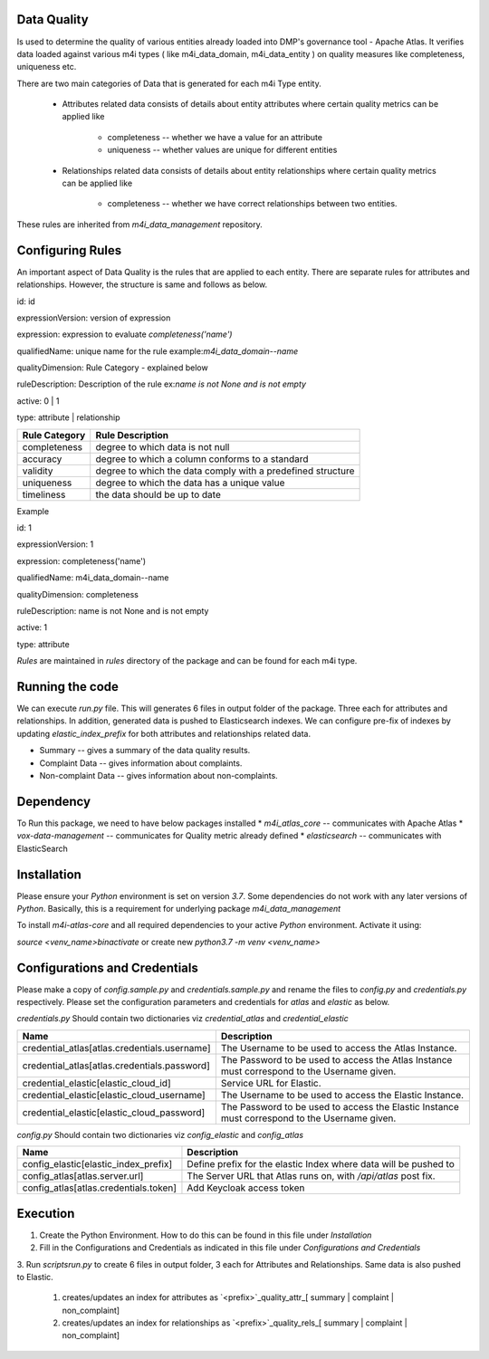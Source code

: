 .. _m4i_data_quality_index:


Data Quality
-------------

Is used to determine the quality of various entities already loaded into DMP's governance tool - Apache Atlas. 
It verifies data loaded against various m4i types ( like m4i_data_domain, m4i_data_entity ) on quality measures like completeness, uniqueness etc.

There are two main categories of Data that is generated for each m4i Type entity. 
 
   * Attributes related data
     consists of details about entity attributes where certain quality metrics can be applied like 
       * completeness -- whether we have a value for an attribute
       * uniqueness -- whether values are unique for different entities
       
   * Relationships related data
     consists of details about entity relationships where certain quality metrics can be applied like
       * completeness -- whether we have correct relationships between two entities.
     
These rules are inherited from `m4i_data_management` repository.

Configuring Rules
------------------
An important aspect of Data Quality is the rules that are applied to each entity. 
There are separate rules for attributes and relationships. However, the structure is same and follows as below.


id: id

expressionVersion: version of expression

expression: expression to evaluate `completeness('name')`

qualifiedName: unique name for the rule example:`m4i_data_domain--name`

qualityDimension: Rule Category - explained below

ruleDescription: Description of the rule ex:`name is not None and is not empty`

active: 0 | 1 

type: attribute | relationship


+-----------------+-------------------------------------+
| Rule Category   | Rule Description                    |
+=================+=====================================+
| completeness    | degree to which data is not null    |
+-----------------+-------------------------------------+
| accuracy        | degree to which a column conforms   |
|                 | to a standard                       |
+-----------------+-------------------------------------+
| validity        | degree to which the data comply     |
|                 | with a predefined structure         |
+-----------------+-------------------------------------+
| uniqueness      | degree to which the data has a      |
|                 | unique value                        |
+-----------------+-------------------------------------+
| timeliness      | the data should be up to date       |
+-----------------+-------------------------------------+

Example

id: 1

expressionVersion: 1

expression: completeness('name')

qualifiedName: m4i_data_domain--name

qualityDimension: completeness

ruleDescription: name is not None and is not empty

active: 1

type: attribute

`Rules` are maintained in `rules` directory of the package and can be found for each m4i type.

Running the code
-----------------
We can execute `run.py` file. This will generates 6 files in output folder of the package. Three each for attributes 
and relationships. In addition, generated data is pushed to Elasticsearch indexes. We can configure pre-fix of indexes by updating
`elastic_index_prefix` for both attributes and relationships related data.

* Summary -- gives a summary of the data quality results.
* Complaint Data -- gives information about complaints.
* Non-complaint Data -- gives information about non-complaints.

Dependency
-----------
To Run this package, we need to have below packages installed
* `m4i_atlas_core` -- communicates with Apache Atlas
* `vox-data-management` -- communicates for Quality metric already defined
* `elasticsearch` -- communicates with ElasticSearch

Installation
-------------

Please ensure your `Python` environment is set on version `3.7`. Some dependencies do not work with any later versions of `Python`.
Basically, this is a requirement for underlying package `m4i_data_management`

To install `m4i-atlas-core` and all required dependencies to your active `Python` environment. Activate it using:

`source <venv_name>\bin\activate` or create new `python3.7 -m venv <venv_name>`

Configurations and Credentials
-------------------------------

Please make a copy of `config.sample.py` and `credentials.sample.py` and rename the files to `config.py` and `credentials.py` respectively.
Please set the configuration parameters and credentials for `atlas` and `elastic` as below.

`credentials.py`
Should contain two dictionaries viz `credential_atlas` and `credential_elastic`

+----------------------------------------------+-------------------------------------------------------------------+
| Name                                         | Description                                                       |
+==============================================+===================================================================+
| credential_atlas[atlas.credentials.username] | The Username to be used to access the Atlas Instance.             |
+----------------------------------------------+-------------------------------------------------------------------+
| credential_atlas[atlas.credentials.password] | The Password to be used to access the Atlas Instance must         |
|                                              | correspond to the Username given.                                 |
+----------------------------------------------+-------------------------------------------------------------------+
| credential_elastic[elastic_cloud_id]         | Service URL for Elastic.                                          |
+----------------------------------------------+-------------------------------------------------------------------+
| credential_elastic[elastic_cloud_username]   | The Username to be used to access the Elastic Instance.           |
+----------------------------------------------+-------------------------------------------------------------------+
| credential_elastic[elastic_cloud_password]   | The Password to be used to access the Elastic Instance must       |
|                                              | correspond to the Username given.                                 |
+----------------------------------------------+-------------------------------------------------------------------+





`config.py`
Should contain two dictionaries viz `config_elastic` and `config_atlas`

+------------------------------------------+------------------------------------------------------------------+
| Name                                     | Description                                                      |
+==========================================+==================================================================+
| config_elastic[elastic_index_prefix]     | Define prefix for the elastic Index where data will be pushed to |
+------------------------------------------+------------------------------------------------------------------+
| config_atlas[atlas.server.url]           | The Server URL that Atlas runs on, with `/api/atlas` post fix.   |
+------------------------------------------+------------------------------------------------------------------+
| config_atlas[atlas.credentials.token]    | Add Keycloak access token                                        |
+------------------------------------------+------------------------------------------------------------------+


Execution 
-----------

1. Create the Python Environment. How to do this can be found in this file under `Installation` 
2. Fill in the Configurations and Credentials as indicated in this file under `Configurations and Credentials` 
3. Run `scripts\run.py` to create 6 files in output folder, 3 each for Attributes and Relationships. Same data is also 
pushed to Elastic.  
   1. creates/updates an index for attributes as `<prefix>`_quality_attr_[ summary | complaint | non_complaint]
   2. creates/updates an index for relationships as `<prefix>`_quality_rels_[ summary | complaint | non_complaint]

